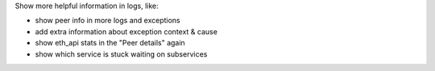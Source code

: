 Show more helpful information in logs, like:

- show peer info in more logs and exceptions
- add extra information about exception context & cause
- show eth_api stats in the "Peer details" again
- show which service is stuck waiting on subservices
